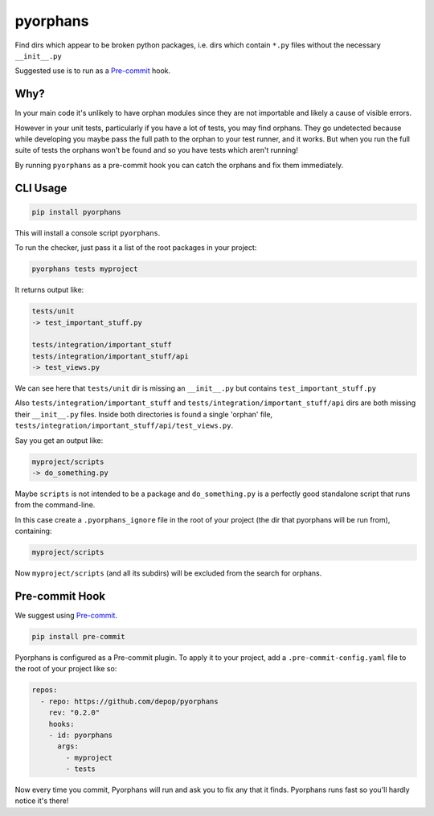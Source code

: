 pyorphans
======

|PyPI Version| |Build Status|

.. |PyPI Version| image:: http://img.shields.io/pypi/v/pyorphans.svg?style=flat
   :target: https://pypi.python.org/pypi/pyorphans/
   :alt: Latest PyPI version

.. |Build Status| image:: https://circleci.com/gh/depop/pyorphans.svg?style=shield&circle-token=772399d6adddb34029f8360892979c06b36c4df8
    :alt: Build Status

Find dirs which appear to be broken python packages, i.e. dirs which
contain ``*.py`` files without the necessary ``__init__.py``

Suggested use is to run as a `Pre-commit <https://pre-commit.com>`_ hook.


Why?
----

In your main code it's unlikely to have orphan modules since they are not importable and likely a cause of visible errors.

However in your unit tests, particularly if you have a lot of tests, you may find orphans. They go undetected because while developing you maybe pass the full path to the orphan to your test runner, and it works. But when you run the full suite of tests the orphans won't be found and so you have tests which aren't running!

By running ``pyorphans`` as a pre-commit hook you can catch the orphans and fix them immediately.


CLI Usage
---------

.. code:: bash

    pip install pyorphans

This will install a console script ``pyorphans``.

To run the checker, just pass it a list of the root packages in your project:

.. code:: bash

    pyorphans tests myproject

It returns output like:

.. code:: bash

	tests/unit
	-> test_important_stuff.py

	tests/integration/important_stuff
	tests/integration/important_stuff/api
	-> test_views.py

We can see here that ``tests/unit`` dir is missing an ``__init__.py`` but contains ``test_important_stuff.py``

Also ``tests/integration/important_stuff`` and ``tests/integration/important_stuff/api`` dirs are both missing their ``__init__.py`` files. Inside both directories is found a single 'orphan' file, ``tests/integration/important_stuff/api/test_views.py``.

Say you get an output like:

.. code:: bash

	myproject/scripts
	-> do_something.py

Maybe ``scripts`` is not intended to be a package and ``do_something.py`` is a perfectly good standalone script that runs from the command-line.

In this case create a ``.pyorphans_ignore`` file in the root of your project (the dir that pyorphans will be run from), containing:

.. code:: bash

	myproject/scripts

Now ``myproject/scripts`` (and all its subdirs) will be excluded from the search for orphans.


Pre-commit Hook
---------------

We suggest using `Pre-commit <https://pre-commit.com>`_.

.. code:: bash

	pip install pre-commit

Pyorphans is configured as a Pre-commit plugin. To apply it to your project, add a ``.pre-commit-config.yaml`` file to the root of your project like so:

.. code:: yaml

	repos:
	  - repo: https://github.com/depop/pyorphans
	    rev: "0.2.0"
	    hooks:
	    - id: pyorphans
	      args:
	        - myproject
	        - tests

Now every time you commit, Pyorphans will run and ask you to fix any that it finds. Pyorphans runs fast so you'll hardly notice it's there!
